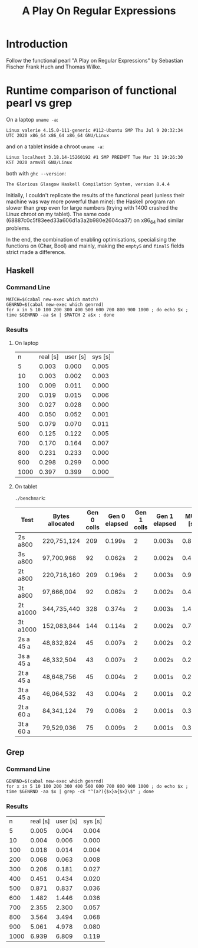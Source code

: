 #+TITLE: A Play On Regular Expressions

* Introduction

Follow the functional pearl "A Play on Regular Expressions" by Sebastian Fischer
Frank Huch and Thomas Wilke.

* Runtime comparison of functional pearl vs grep
On a laptop ~uname -a~:
: Linux valerie 4.15.0-111-generic #112-Ubuntu SMP Thu Jul 9 20:32:34 UTC 2020 x86_64 x86_64 x86_64 GNU/Linux
and on a tablet inside a chroot ~uname -a~:
: Linux localhost 3.18.14-15260192 #1 SMP PREEMPT Tue Mar 31 19:26:30 KST 2020 armv8l GNU/Linux
both with ~ghc --version~:
: The Glorious Glasgow Haskell Compilation System, version 8.4.4

Initially, I couldn't replicate the results of the functional pearl
(unless their machine was way more powerful than mine): the Haskell
program ran slower than grep even for large numbers (trying with 1400
crashed the Linux chroot on my tablet).  The same code
(68887c0c5f83eed33a606d1a3a2b980e2604ca37) on x86_64 had similar
problems.

In the end, the combination of enabling optimisations, specialising
the functions on (Char, Bool) and mainly, making the ~emptyS~ and
~finalS~ fields strict made a difference.

** Haskell
*** Command Line
#+begin_src shell :exports code
  MATCH=$(cabal new-exec which match)
  GENRND=$(cabal new-exec which genrnd)
  for x in 5 10 100 200 300 400 500 600 700 800 900 1000 ; do echo $x ; time $GENRND -aa $x | $MATCH 2 a$x ; done
#+end_src

*** Results
**** On laptop
|    n | real [s] | user [s] | sys [s] |
|    5 |    0.003 |    0.000 |   0.005 |
|   10 |    0.003 |    0.002 |   0.003 |
|  100 |    0.009 |    0.011 |   0.000 |
|  200 |    0.019 |    0.015 |   0.006 |
|  300 |    0.027 |    0.028 |   0.000 |
|  400 |    0.050 |    0.052 |   0.001 |
|  500 |    0.079 |    0.070 |   0.011 |
|  600 |    0.125 |    0.122 |   0.005 |
|  700 |    0.170 |    0.164 |   0.007 |
|  800 |    0.231 |    0.233 |   0.000 |
|  900 |    0.298 |    0.299 |   0.000 |
| 1000 |    0.397 |    0.399 |   0.000 |

**** On tablet
~./benchmark~:
| Test      | Bytes allocated | Gen 0 colls | Gen 0 elapsed | Gen 1 colls | Gen 1 elapsed | MUT [s] | real [s] |
|-----------+-----------------+-------------+---------------+-------------+---------------+---------+----------|
| 2s a800   | 220,751,124     |         209 | 0.199s        |           2 | 0.003s        | 0.898s  | 0m1.172s |
| 3s a800   | 97,700,968      |          92 | 0.062s        |           2 | 0.002s        | 0.470s  | 0m0.571s |
| 2t a800   | 220,716,160     |         209 | 0.196s        |           2 | 0.003s        | 0.900s  | 0m1.148s |
| 3t a800   | 97,666,004      |          92 | 0.062s        |           2 | 0.002s        | 0.467s  | 0m0.568s |
| 2t a1000  | 344,735,440     |         328 | 0.374s        |           2 | 0.003s        | 1.420s  | 0m1.839s |
| 3t a1000  | 152,083,844     |         144 | 0.114s        |           2 | 0.002s        | 0.744s  | 0m0.905s |
| 2s a 45 a | 48,832,824      |          45 | 0.007s        |           2 | 0.002s        | 0.201s  | 0m0.278s |
| 3s a 45 a | 46,332,504      |          43 | 0.007s        |           2 | 0.002s        | 0.204s  | 0m0.281s |
| 2t a 45 a | 48,648,756      |          45 | 0.004s        |           2 | 0.001s        | 0.200s  | 0m0.271s |
| 3t a 45 a | 46,064,532      |          43 | 0.004s        |           2 | 0.001s        | 0.203s  | 0m0.275s |
| 2t a 60 a | 84,341,124      |          79 | 0.008s        |           2 | 0.001s        | 0.343s  | 0m0.431s |
| 3t a 60 a | 79,529,036      |          75 | 0.009s        |           2 | 0.001s        | 0.353s  | 0m0.456s |

** Grep
*** Command Line
#+begin_src shell :exports code
  GENRND=$(cabal new-exec which genrnd)
  for x in 5 10 100 200 300 400 500 600 700 800 900 1000 ; do echo $x ; time $GENRND -aa $x | grep -cE "^(a?){$x}a{$x}\$" ; done
#+end_src

*** Results
|    n | real [s] | user [s] | sys [s] |
|    5 |    0.005 |    0.004 |   0.004 |
|   10 |    0.004 |    0.006 |   0.000 |
|  100 |    0.018 |    0.014 |   0.004 |
|  200 |    0.068 |    0.063 |   0.008 |
|  300 |    0.206 |    0.181 |   0.027 |
|  400 |    0.451 |    0.434 |   0.020 |
|  500 |    0.871 |    0.837 |   0.036 |
|  600 |    1.482 |    1.446 |   0.036 |
|  700 |    2.355 |    2.300 |   0.057 |
|  800 |    3.564 |    3.494 |   0.068 |
|  900 |    5.061 |    4.978 |   0.080 |
| 1000 |    6.939 |    6.809 |   0.119 |
